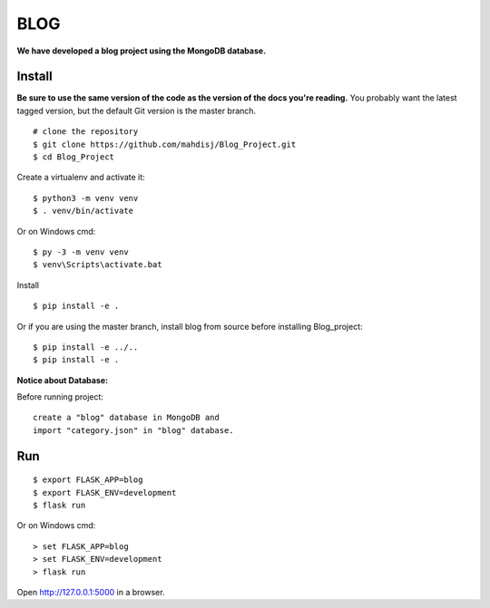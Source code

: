 BLOG
======
**We have developed a blog project using the MongoDB database.**

Install
-------

**Be sure to use the same version of the code as the version of the docs
you're reading.** You probably want the latest tagged version, but the
default Git version is the master branch. ::

    # clone the repository
    $ git clone https://github.com/mahdisj/Blog_Project.git
    $ cd Blog_Project

Create a virtualenv and activate it::

    $ python3 -m venv venv
    $ . venv/bin/activate

Or on Windows cmd::

    $ py -3 -m venv venv
    $ venv\Scripts\activate.bat

Install ::

    $ pip install -e .

Or if you are using the master branch, install blog from source before
installing Blog_project::

    $ pip install -e ../..
    $ pip install -e .

**Notice about Database:**

Before running project:
::
    create a "blog" database in MongoDB and
    import "category.json" in "blog" database.

Run
---

::

    $ export FLASK_APP=blog
    $ export FLASK_ENV=development
    $ flask run

Or on Windows cmd::

    > set FLASK_APP=blog
    > set FLASK_ENV=development
    > flask run

Open http://127.0.0.1:5000 in a browser.



